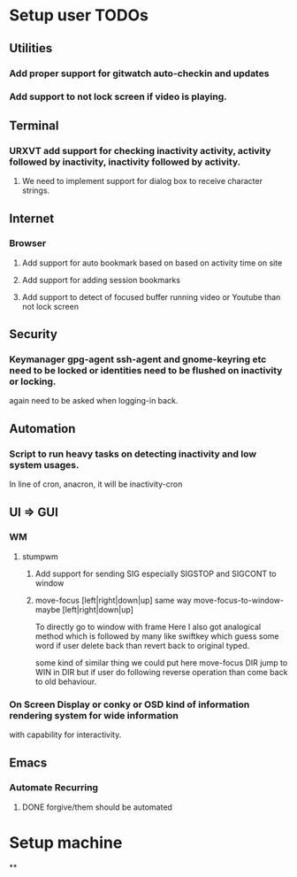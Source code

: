 
* Setup user TODOs
** Utilities
*** Add proper support for gitwatch auto-checkin and updates
*** Add support to not lock screen if video is playing.
** Terminal
*** URXVT add support for checking inactivity activity, activity followed by inactivity, inactivity followed by activity.
**** We need to implement support for dialog box to receive character strings.
** Internet
*** Browser
**** Add support for auto bookmark based on based on activity time on site

**** Add support for adding session bookmarks
**** Add support to detect of focused buffer running video or Youtube than not lock screen
** Security
*** Keymanager gpg-agent ssh-agent and gnome-keyring etc need to be locked or identities need to be flushed on inactivity or locking.
    again need to be asked when logging-in back.
** Automation
*** Script to run heavy tasks on detecting inactivity and low system usages.
    In line of cron, anacron, it will be inactivity-cron
** UI => GUI
*** WM
**** stumpwm
***** Add support for sending SIG especially SIGSTOP and SIGCONT to window
***** move-focus [left|right|down|up] same way move-focus-to-window-maybe [left|right|down|up]
To directly go to window with frame
Here I also got analogical method which is followed by many like swiftkey
which guess some word if user delete back than revert back to original typed.

some kind of similar thing we could put here move-focus DIR jump to WIN in DIR but if user do following reverse operation
than come back to old behaviour.

*** On Screen Display or conky or OSD kind of information rendering system for wide information
    with capability for interactivity.

** Emacs

*** Automate Recurring
**** DONE forgive/them should be automated
     CLOSED: [2018-06-15 Fri 12:33]
     :LOGBOOK:
     - State "DONE"       from              [2018-06-15 Fri 12:33]
     :END:

* Setup machine
**
